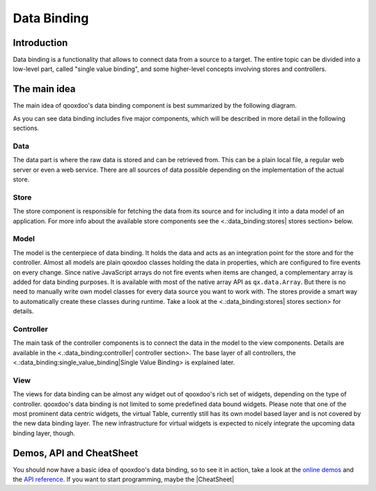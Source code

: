 Data Binding
************

Introduction
============

Data binding is a functionality that allows to connect data from a source to a target. The entire topic can be divided into a low-level part, called "single value binding", and some higher-level concepts involving stores and controllers.

The main idea
=============

The main idea of qooxdoo's data binding component is best summarized by the following diagram.
|pages/databindingarchitecture.jpg|

.. |pages/databindingarchitecture.jpg| image:: /pages/databindingarchitecture.jpg?nolink

As you can see data binding includes five major components, which will be described in more detail in the following sections.

Data
^^^^

The data part is where the raw data is stored and can be retrieved from. This can be a plain local file, a regular web server or even a web service. There are all sources of data possible depending on the implementation of the actual store.

Store
^^^^^

The store component is responsible for fetching the data from its source and for including it into a data model of an application. For more info about the available store components see the <.:data_binding:stores| stores section> below.

Model
^^^^^

The model is the centerpiece of data binding. It holds the data and acts as an integration point for the store and for the controller. Almost all models are plain qooxdoo classes holding the data in properties, which are configured to fire events on every change. Since native JavaScript arrays do not fire events when items are changed, a complementary array is added for data binding purposes. It is available with most of the native array API as ``qx.data.Array``.
But there is no need to manually write own model classes for every data source you want to work with. The stores provide a smart way to automatically create these classes during runtime. Take a look at the <.:data_binding:stores| stores section> for details.

Controller
^^^^^^^^^^

The main task of the controller components is to connect the data in the model to the view components. Details are available in the <.:data_binding:controller| controller section>. The base layer of all controllers, the <.:data_binding:single_value_binding|Single Value Binding> is explained later.

View
^^^^

The views for data binding can be almost any widget out of qooxdoo's rich set of widgets, depending on the type of controller. qooxdoo's data binding is not limited to some predefined data bound widgets. Please note that one of the most prominent data centric widgets, the virtual Table, currently still has its own model based layer and is not covered by the new data binding layer. The new infrastructure for virtual widgets is expected to nicely integrate the upcoming data binding layer, though.

Demos, API and CheatSheet
=========================
You should now have a basic idea of qooxdoo's data binding, so to see it in action, take a look at the `online demos <http://demo.qooxdoo.org/1.2/demobrowser/index.html#data>`_ and the `API reference <http://demo.qooxdoo.org/1.2/apiviewer/index.html#qx.data>`_. 
If you want to start programming, maybe the |CheatSheet|

.. |CheatSheet| image:: /pages/databindingcheatsheet.pdf

 can help you during your programming.

